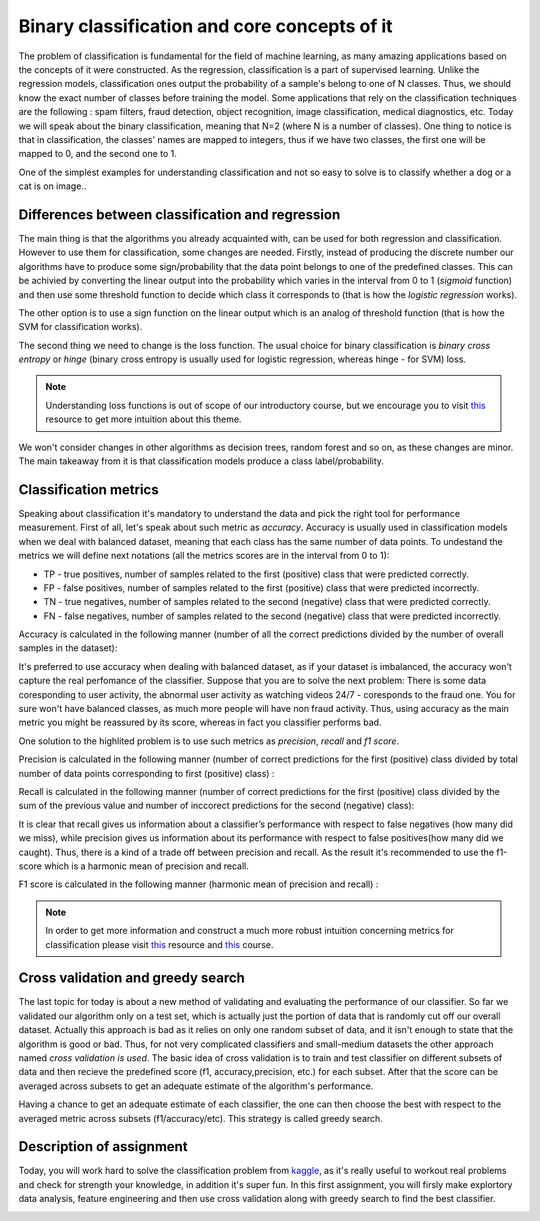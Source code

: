 Binary classification and core concepts of it
^^^^^^^^^^^^^^^^^^^^^^^^^^^^^^^^^^^^^^^^^^^^^
The problem of classification is fundamental for the field of machine learning, as many amazing applications based on the concepts of it were constructed. As the regression, classification is a part of supervised learning. Unlike the regression models, classification ones output the probability of a sample's belong to one of N classes. Thus, we should know the exact number of classes before training the model. Some applications that rely on the classification techniques are the following : spam filters, fraud detection, object recognition, image classification, medical diagnostics, etc. Today we will speak about the binary classification, meaning that N=2 (where N is a number of classes). One thing to notice is that in classification, the classes' names are mapped to integers, thus if we have two classes, the first one will be mapped to 0, and the second one to 1.

One of the simplest examples for understanding classification and  not so easy to solve is to classify whether a dog or a cat is on image..

.. image:: images/catdogcl.png
  :width: 800
  :alt: Cat dog classification

Differences between classification and regression
=================================================

The main thing is that the algorithms you already acquainted with, can be used for both regression and classification. However to use them for classification, some changes are needed. Firstly, instead of producing the discrete number our algorithms have to produce some sign/probability that the data point belongs to one of the predefined classes. This can be achivied by converting the linear output into the probability which varies in the interval from 0 to 1 (*sigmoid* function) and then use some threshold function to decide which class it corresponds to (that is how the *logistic regression* works). 

.. image:: images/LogClas.png
  :width: 800
  :alt: Logistic regression


The other option is to use a sign function on the linear output which is an analog of threshold function (that is how the SVM for classification works).

.. image:: images/SVC.png
  :width: 800
  :alt: Support Vector Classifier

The second thing we need to change is the loss function. The usual choice for binary classification is *binary cross entropy* or *hinge* (binary cross entropy is usually used for logistic regression, whereas hinge - for SVM) loss. 

.. note:: Understanding loss functions is out of scope of our introductory course, but we encourage you to visit `this <https://towardsdatascience.com/common-loss-functions-in-machine-learning-46af0ffc4d23>`_  resource to get more intuition about this theme. 


We won't consider changes in other algorithms as decision trees, random forest and so on, as these changes are minor. The main takeaway from it is that classification models produce a class label/probability. 

Classification metrics 
======================

Speaking about classification it's mandatory to understand the data and pick the right tool for performance measurement. First of all, let's speak about such metric as *accuracy*. Accuracy is usually used in classification models when we deal with balanced dataset, meaning that each class has the same number of data points. To undestand the metrics we will define next notations (all the metrics scores are in the interval from 0 to 1):

* TP - true positives, number of samples related to the first (positive) class that were predicted correctly.
* FP - false positives, number of samples related to the first (positive) class that were predicted incorrectly.
* TN - true negatives, number of samples related to the second (negative) class that were predicted correctly.
* FN - false negatives, number of samples related to the second (negative) class that were predicted incorrectly.


.. image:: images/tpfp.png
  :width: 800
  :alt: True positive/False positive

Accuracy is calculated in the following manner (number of all the correct predictions divided by the number of overall samples in the dataset):


.. image:: images/acc.png
  :width: 800
  :alt: Accuracy

It's preferred to use accuracy when dealing with balanced dataset, as if your dataset is imbalanced, the accuracy won't capture the real perfomance of the classifier. Suppose that you are to solve the next problem: 
There is some data coresponding to user activity, the abnormal user activity as watching videos 24/7 - coresponds to the fraud one. You for sure won't have balanced classes, as much more people will have non fraud activity. Thus, using accuracy as the main metric you might be reassured by its score, whereas in fact you classifier performs bad.

One solution to the highlited problem is to use such metrics as *precision*, *recall* and *f1 score*. 

Precision is calculated in the following manner (number of correct predictions for the first (positive) class divided by total number of data points corresponding to first (positive) class) :

.. image:: images/prec.png
  :width: 800
  :alt: Precision

Recall is calculated in the following manner (number of correct predictions for the first (positive) class divided by the sum of the previous value and number of inccorect predictions for the second (negative) class):

.. image:: images/rec.png
  :width: 800
  :alt: Recall

It is clear that recall gives us information about a classifier’s performance with respect to false negatives (how many did we miss), while precision gives us information about its performance with respect to false positives(how many did we caught). Thus, there is a kind of a trade off between precision and recall. As the result it's recommended to use the f1-score which is a harmonic mean of precision and recall.

F1 score is calculated in the following manner (harmonic mean of precision and recall) :

.. image:: images/f1.png
  :width: 800
  :alt: f1

.. note:: In order to get more information and construct a much more robust intuition concerning metrics for classification please visit  `this <https://medium.com/@george.drakos62/how-to-select-the-right-evaluation-metric-for-machine-learning-models-part-3-classification-3eac420ec991?>`_  resource and `this <https://www.coursera.org/learn/python-machine-learning?>`_ course. 

Cross validation and greedy search
==================================

The last topic for today is about a new method of validating and evaluating the performance of our classifier. So far we validated our algorithm only on a test set, which is actually just the portion of data that is randomly cut off our overall dataset. Actually this approach is bad as it relies on only one random subset of data, and it isn't enough to state that the algorithm is good or bad. Thus, for not very complicated classifiers and small-medium datasets the other approach named *cross validation is used*. The basic idea of cross validation is to train and test classifier on different subsets of data and then recieve the predefined score (f1, accuracy,precision, etc.) for each subset. After that the score can be averaged across subsets to get an adequate estimate of the algorithm's performance.


.. image:: images/crossval.png
  :width: 800
  :alt: cross validation

Having a chance to get an adequate estimate of each classifier, the one can then choose the best with respect to the averaged metric across subsets (f1/accuracy/etc). This strategy is called greedy search.


Description of assignment
=========================
Today, you will work hard to solve the classification problem from `kaggle <https://www.kaggle.com/>`_, as it's really useful to workout real problems and check for strength your knowledge, in addition it's super fun. In this first assignment, you will firsly make explortory data analysis, feature engineering and then use cross validation along with greedy search to find the best classifier.


.. image:: https://colab.research.google.com/assets/colab-badge.svg
  :target: https://colab.research.google.com/github/HikkaV/DS-ML-Courses/blob/master/assignments/machine_learning/assignment_1_classification/assignment_1.ipynb
  :width: 150
  :align: right
  :alt:  Assignment 1